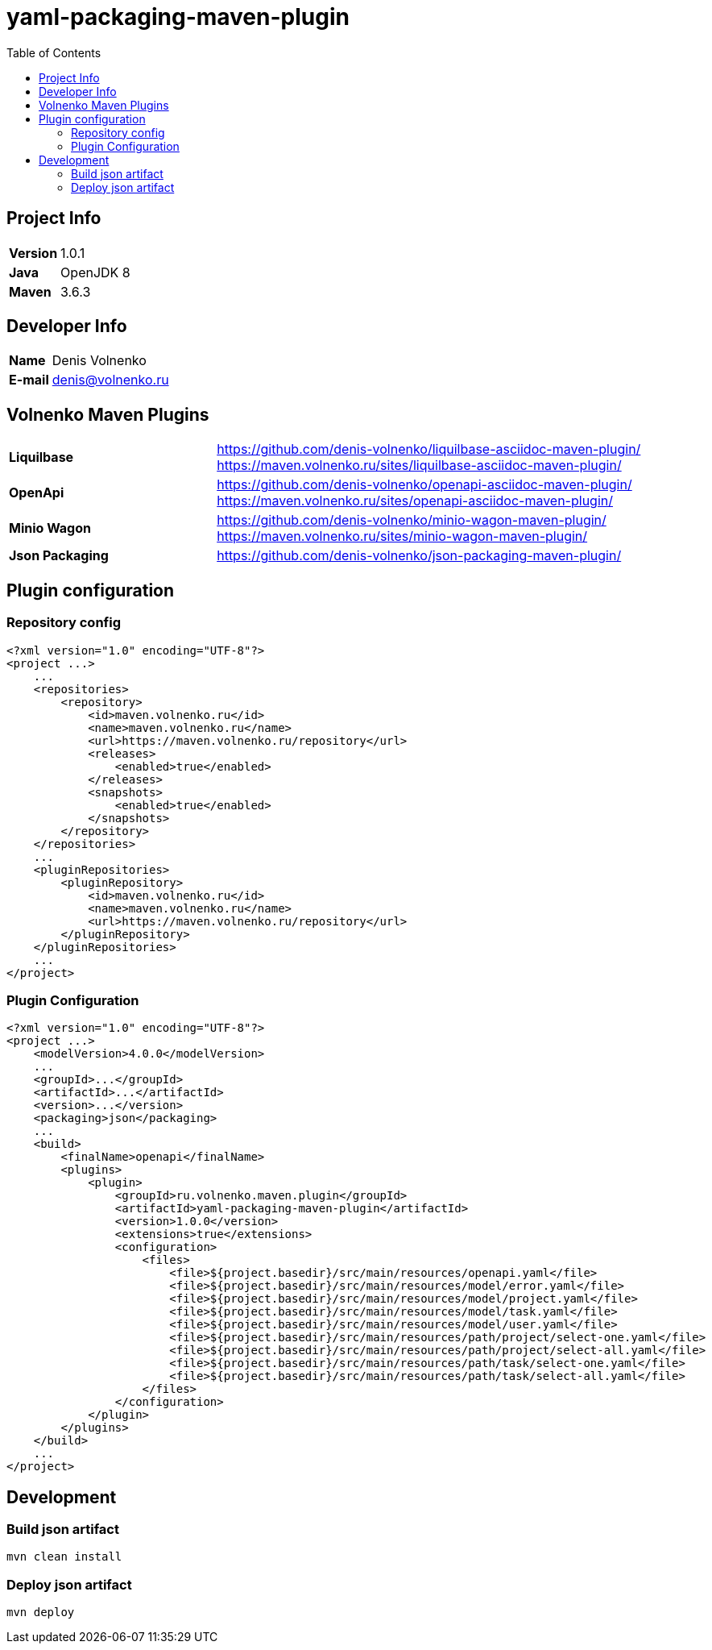 = yaml-packaging-maven-plugin
:toc:

== Project Info

[cols="20,80"]
|===

|*Version*
|1.0.1

|*Java*
|OpenJDK 8

|*Maven*
|3.6.3

|===

== Developer Info

[cols="20,80"]
|===

|*Name*
|Denis Volnenko

|*E-mail*
|denis@volnenko.ru

|===

== Volnenko Maven Plugins

[cols="30,70"]
|===

|*Liquilbase*
a|
https://github.com/denis-volnenko/liquilbase-asciidoc-maven-plugin/
https://maven.volnenko.ru/sites/liquilbase-asciidoc-maven-plugin/

|*OpenApi*
a|
https://github.com/denis-volnenko/openapi-asciidoc-maven-plugin/
https://maven.volnenko.ru/sites/openapi-asciidoc-maven-plugin/

|*Minio Wagon*
a|
https://github.com/denis-volnenko/minio-wagon-maven-plugin/
https://maven.volnenko.ru/sites/minio-wagon-maven-plugin/


|*Json Packaging*
a|
https://github.com/denis-volnenko/json-packaging-maven-plugin/

|===

== Plugin configuration

=== Repository config

----
<?xml version="1.0" encoding="UTF-8"?>
<project ...>
    ...
    <repositories>
        <repository>
            <id>maven.volnenko.ru</id>
            <name>maven.volnenko.ru</name>
            <url>https://maven.volnenko.ru/repository</url>
            <releases>
                <enabled>true</enabled>
            </releases>
            <snapshots>
                <enabled>true</enabled>
            </snapshots>
        </repository>
    </repositories>
    ...
    <pluginRepositories>
        <pluginRepository>
            <id>maven.volnenko.ru</id>
            <name>maven.volnenko.ru</name>
            <url>https://maven.volnenko.ru/repository</url>
        </pluginRepository>
    </pluginRepositories>
    ...
</project>
----

=== Plugin Configuration

----
<?xml version="1.0" encoding="UTF-8"?>
<project ...>
    <modelVersion>4.0.0</modelVersion>
    ...
    <groupId>...</groupId>
    <artifactId>...</artifactId>
    <version>...</version>
    <packaging>json</packaging>
    ...
    <build>
        <finalName>openapi</finalName>
        <plugins>
            <plugin>
                <groupId>ru.volnenko.maven.plugin</groupId>
                <artifactId>yaml-packaging-maven-plugin</artifactId>
                <version>1.0.0</version>
                <extensions>true</extensions>
                <configuration>
                    <files>
                        <file>${project.basedir}/src/main/resources/openapi.yaml</file>
                        <file>${project.basedir}/src/main/resources/model/error.yaml</file>
                        <file>${project.basedir}/src/main/resources/model/project.yaml</file>
                        <file>${project.basedir}/src/main/resources/model/task.yaml</file>
                        <file>${project.basedir}/src/main/resources/model/user.yaml</file>
                        <file>${project.basedir}/src/main/resources/path/project/select-one.yaml</file>
                        <file>${project.basedir}/src/main/resources/path/project/select-all.yaml</file>
                        <file>${project.basedir}/src/main/resources/path/task/select-one.yaml</file>
                        <file>${project.basedir}/src/main/resources/path/task/select-all.yaml</file>
                    </files>
                </configuration>
            </plugin>
        </plugins>
    </build>
    ...
</project>
----

== Development

=== Build json artifact

----
mvn clean install
----

=== Deploy json artifact

----
mvn deploy
----